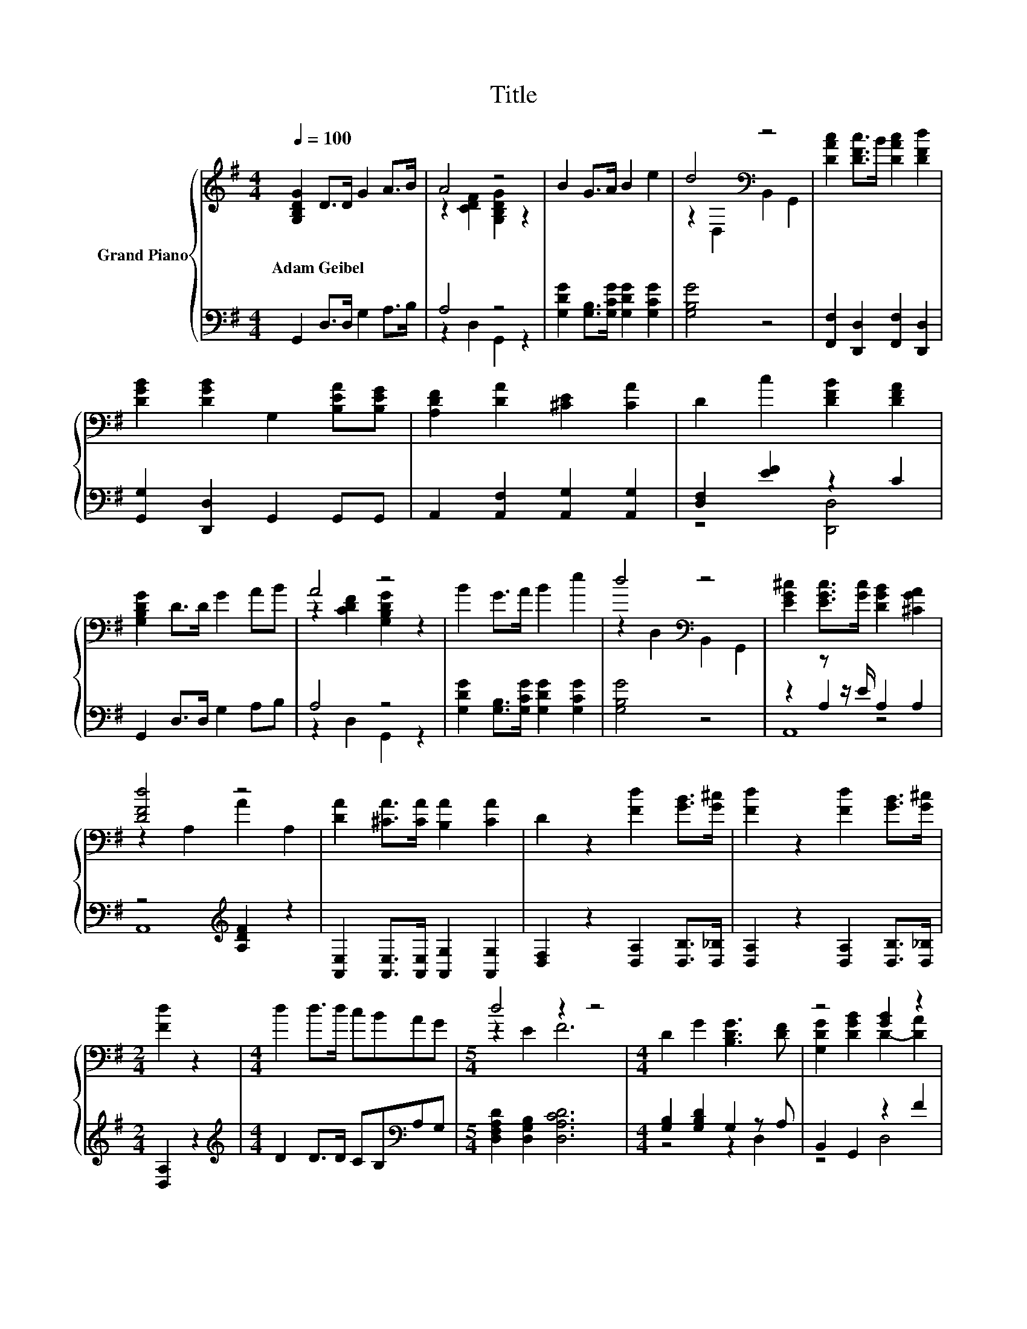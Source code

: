 X:1
T:Title
%%score { ( 1 3 6 ) | ( 2 4 5 ) }
L:1/8
Q:1/4=100
M:4/4
K:G
V:1 treble nm="Grand Piano"
V:3 treble 
V:6 treble 
V:2 bass 
V:4 bass 
V:5 bass 
V:1
 [G,B,DG]2 D>D G2 A>B | A4 z4 | B2 G>A B2 e2 | d4[K:bass] z4 | [DAc]2 [DFc]>B [DAc]2 [DFd]2 | %5
w: Adam~Geibel * * * * *|||||
 [DGB]2 [DGB]2 G,2 [B,EA][B,EG] | [A,DF]2 [DA]2 [^CE]2 [CA]2 | D2 c2 [DFB]2 [DFA]2 | %8
w: |||
 [G,B,DG]2 D>D G2 AB | A4 z4 | B2 G>A B2 e2 | d4[K:bass] z4 | [EG^c]2 [EGc]>[Gc] [DGB]2 [^CGA]2 | %13
w: |||||
 [DFd]4 z4 | [DA]2 [^CA]>[CA] [B,A]2 [CA]2 | D2 z2 [Fd]2 [GB]>[G^c] | [Fd]2 z2 [Fd]2 [GB]>[G^c] | %17
w: ||||
[M:2/4] [Fd]2 z2 |[M:4/4] d2 d>d cBAG |[M:5/4] d4 z2 z4 |[M:4/4] D2 G2 [B,DG]3 [DF] | z4 [GB]2 z2 | %22
w: |||||
 z4 d4 | [DGB]2 [DFA]2 [DGB]4 | [B,D]2 [B,DG]2 [B,DG]3 [DF] | z4 B2 z2 | %26
w: ||||
 [Fd]2 [A,EA]2 [A,FA]3 [DF] | [B,DF]2[K:bass] [G,^CE]2 [F,D]4 | d2 d2 d2 [DG]2 | z4 [GB]2 z2 | %30
w: ||||
 d2 d2 d2 [DG]2 | z4 [GB]2 z2 | [Ece]2 [Ece]2 [Ece]2 [EBd]2 | [EAc]2 [E^GB]2 c4 | %34
w: ||||
 A2 Bc [DGd]3 [DG] | [B,DG]2 [CFA]2 [B,GB]4 | e4 z4 | z4 c4 | z4 d4 |[M:7/8] G2 A2 G3 | %40
w: ||||||
[M:6/8][Q:1/4=92] G G2 G A2 | .A2 z/ d/ a/d/ G2 | G G2 G A2 |[M:5/8] d z z/ d/ a/d/G- |[M:1/8] G | %45
w: |||||
 G |[M:3/4] [G,G]2 [G,G] [G,G]2 [G,G] | [G,G]2 [G,G] [G,G]2 G | [G,DG]3 [G,CG]3 | %49
w: ||||
[M:7/8] [G,B,G]-[G,B,G]-[G,B,G]- [G,B,G]3 z |[M:3/4][Q:1/4=80] [EG]>A [CEG] .[G,CE]3 | %51
w: ||
 [EG]>A [CEG] .[G,CE]3 | [B,=Fd]2 [B,Fd] .[DFB]3 | [CEc]2 [CEc] .[CEG]3 | %54
w: |||
 [C=FA]2 [CFA][CAc]- [CAc]/[CGB]/[CFA] | [EG]>[=FA] .[EG]>g e/c/G/E/ | A2 z2 z2 | %57
w: |||
 [EG]>[=FA] .[EG]>g e/c/G/E/ | d2 d=f- f/d/B | [Ec]3 .[Ge]3 | c>G E[B,G]- [B,G]/[B,=F]/[B,D] | %61
w: ||||
[M:9/16] z/ E/G/c/e/g<c' |[M:4/4][Q:1/4=94] z8 | z2 B4[K:bass] z2 | z8[K:treble] | %65
w: ||||
[M:3/4] z2 B4[K:bass] |[M:1/4] E,2 | E2 |[M:4/4] E2 F2 ^G2 E2 | F2 ^G2 A2 [GB]2 | [A^c]4 [A^d]4 | %71
w: ||||||
 [^Ge]4 [^G,B,E]4 |[M:3/4] [A,^CF]4 [DE^G]2 |[M:1/4][Q:1/4=100] [^CA]2 |[M:4/4] [^CA]4 E2 [CA]2 | %75
w: ||||
 B4 E2 E2 | ^c2 B2 c2 [Fd]2 | ^c4 B2 A2 | A4 z4 | ^G2 A2 B2 ^c2 | ^G4 [^DF]3 E | E6 E2 | %82
w: |||||||
 e4 d2 ^c2 | d4 ^c2 c2 | B2 ^c2 [^CEA]2 [B,FB]2 | E3- [EF] E2 A2 | A2 ^G2 A2 B2 | A4 E2 ^c2 | %88
w: ||||||
 ^c2 B2 c2 [Bd]2 |[M:3/4] [A^c]4 [^GB]2 |[M:1/4] ^c2 |[M:4/4] d2 ^c2 B2 A2 | ^G4 z4 | %93
w: |||||
 [E^c]4 [DB]3 [^CA] | [^CA]6 z2 | [DA]8 | [^CA]8 |] %97
w: ||||
V:2
 G,,2 D,>D, G,2 A,>B, | A,4 z4 | [G,DG]2 [G,B,]>[G,CG] [G,DG]2 [G,CG]2 | [G,B,G]4 z4 | %4
 [F,,F,]2 [D,,D,]2 [F,,F,]2 [D,,D,]2 | [G,,G,]2 [D,,D,]2 G,,2 G,,G,, | %6
 A,,2 [A,,F,]2 [A,,G,]2 [A,,G,]2 | [D,F,]2 [EF]2 z2 C2 | G,,2 D,>D, G,2 A,B, | A,4 z4 | %10
 [G,DG]2 [G,B,]>[G,CG] [G,DG]2 [G,CG]2 | [G,B,G]4 z4 | z2 z z/ E/ A,2 A,2 | %13
 z4[K:treble] [A,DF]2 z2 | [A,,E,]2 [A,,E,]>[A,,E,] [A,,G,]2 [A,,G,]2 | %15
 [D,F,]2 z2 [D,A,]2 [D,B,]>[D,_B,] | [D,A,]2 z2 [D,A,]2 [D,B,]>[D,_B,] |[M:2/4] [D,A,]2 z2 | %18
[M:4/4][K:treble] D2 D>D CB,[K:bass]A,G, |[M:5/4] [D,F,A,D]2 [D,G,B,]2 [D,A,CD]6 | %20
[M:4/4] [G,B,]2 [G,B,D]2 G,2 z A, | B,,2 G,,2 z2 F2 | B,,2 B,,2 [C,G,]2 z[K:treble] c | %23
 D,2 D,2 G,,4 | G,2 G,2 G,2 z A, | E,2 D,2 z2 A2 | [B,,B,]2 ^C,2 D,2 z A, | G,,2 A,,2 D,4 | %28
 D2 D2 D2 B,2 | F,2 G,2 z2[K:treble] F2 | D2 D2 D2 B,2 | F,2 G,2 z2 F2 | C,2 C,2 C,2 C,2 | %33
 C,2 E,2[K:treble] [A,EA]4 | [CDF]2 [CDF]2 B,2 z[K:bass] B, | D,2 D,2 G,,4 | %36
 [CEc]2 [CE]2 [CEc]2 [B,DB]2 | [A,CA]2 [^G,B,^G]2 [CA]4 | [F,D]2 [CDF]2 [DG]3[K:bass] [B,D] | %39
[M:7/8] [D,B,D]2 [D,CD]2 [G,B,D]3 |[M:6/8] G,[K:treble] [G,B,=F]2 [G,B,F] [G,CF]2 | %41
 [G,C=F] [G,B,F]2 z3 | G, [G,B,=F]2 [G,B,F] [G,CF]2 |[M:5/8] [G,C=F] [G,B,F]2 z2 |[M:1/8] z | A, | %46
[M:3/4] =F,3 D,3 | E,4 z A, | B,,3 A,,3 |[M:7/8] z z2 =F3 z | %50
[M:3/4] z z/ =F/ .C,>[K:treble]g e/c/G/E/ | z z/ =F/ .C,>[K:treble]g e/c/G/E/ | %52
 G,,2 .G,,>[K:treble]g =f/d/B/G/ | C,2 .C,>[K:treble]g e/c/G/E/ | =F,2 F,F,- F,/F,/F, | %55
 [C,C]>[C,C] [C,C] .[C,C]3 | .[=F,C]2 [F,C=F][F,C]- [F,C]/[F,C]/[F,C] | [C,C]>[C,C] [C,C] .[C,C]3 | %58
 [G,B,=F]2 [G,B,F][G,B,D]- [G,B,D]/[G,B,F]/[G,DF] | [C,C]6 | %60
 [C,G,]2 [C,G,C][G,,G,]- [G,,G,]/[G,,G,]/[G,,=F,] |[M:9/16] z3/2 z3/2 C3/2 | %62
[M:4/4] E,2 E,2 E,2 [C,E,A,]2- | [C,E,A,][E,^G,B,E] [G,B,E]2- [G,B,E]->[E,,G,B,E] E,,2 | %64
 E,2 E,2 E,2 [C,E,A,]2- |[M:3/4] [C,E,A,][E,^G,B,E] [G,B,E]3- [G,B,E]/-[E,,G,B,E]/ |[M:1/4] E,,2 | %67
 [E,^G,]2 |[M:4/4] [E,^G,]2 [E,A,E]2 [E,B,E]2 [E,G,]2 | [E,A,E]2 [E,B,E]2 [E,^CE]2 [E,D]2 | %70
 [E,^C]4 [E,=C]4 | [E,B,]4 [D,,D,]4 |[M:3/4] [^C,,^C,]4 [B,,,B,,]2 |[M:1/4] [A,,A,]2 | %74
[M:4/4] [A,,A,]4 [^C,A,]2 [A,,A,]2 | [E,^G,E]4 [E,G,]2 [E,G,]2 | E2- [^G,B,E]2 [A,E]2 [D,A,]2 | %77
 [E,E]4- [E,^G,E]2 [F,A,^C]2 | ^C2 z2 [E,B,E]2 [B,,B,]2 | [B,E]4 z4 | [B,E]4 [B,,A,]3 [E,^G,] | %81
 [E,^G,]6 E,2 | [E,^CE]4 [E,B,E]2 [E,A,E]2 | [E,B,E]4 [E,A,E]2 [E,A,E]2 | E4 z4 | %85
 z2 z A, ^G,2[K:treble] [^CE]2 | [^CE]2 [B,E]2 [CE]2 [DE]2 | [^CE]4 [A,C]2 [A,A]2 | %88
 [A,A]2 [A,^G]2 [A,A]2[K:bass] D,2 |[M:3/4] E,4 E,2 |[M:1/4][K:treble] [A,EA]2 | %91
[M:4/4] [B,E^G]2 [A,EA]2[K:bass] [^G,E]2 [F,B,^D]2 | [B,E]4 [^C,A,]2 [D,A,]2 | %93
 [E,A,]4 [E,^G,]3 [A,,A,] | [A,,A,]6 z2 | [D,F,]8 | [A,,E,]8 |] %97
V:3
 x8 | z2 [CDF]2 [G,B,DG]2 z2 | x8 | z2[K:bass] D,2 B,,2 G,,2 | x8 | x8 | x8 | x8 | x8 | %9
 z2 [CDF]2 [G,B,DG]2 z2 | x8 | z2[K:bass] D,2 B,,2 G,,2 | x8 | z2 A,2 A2 A,2 | x8 | x8 | x8 | %17
[M:2/4] x4 |[M:4/4] x8 |[M:5/4] z2 E2 F6 |[M:4/4] x8 | [G,DG]2 [DGB]2 D2- [DA]2 | %22
 [DGd]2 [DFd]2 E2 [EA]2 | x8 | x8 | [G,B,G]2 [DGB]2 [EG]4 | x8 | x2[K:bass] x6 | x8 | %29
 [DAc]2 [DGB]2 D2- [DA]2 | x8 | [DAc]2 [DGB]2 D2- [DA]2 | x8 | x8 | x8 | x8 | z2 z e e2 d2 | %37
 c2 B2 z2 G,2 | A2 Bc z2 z G |[M:7/8] x7 |[M:6/8] x6 | z G2 z3 | x6 |[M:5/8] z G2 z2 |[M:1/8] x | %45
 x |[M:3/4] x6 | x6 | x6 |[M:7/8] x7 |[M:3/4] x6 | x6 | x6 | x6 | x6 | z2 z .E3 | %56
 z =F A[Ac]- [Ac]/[GB]/[FA] | z2 z .E3 | x6 | x6 | E2 z2 z2 |[M:9/16] C3 z3/2 | %62
[M:4/4] E2 E2 E2 [EA]2- | [EA]B z2 z z/[K:bass] E,/ E,2 | E2 E2 E2[K:treble] [EA]2- | %65
[M:3/4] [EA]B z2 z z/[K:bass] E,/ |[M:1/4] x2 | x2 |[M:4/4] x8 | x8 | x8 | x8 |[M:3/4] x6 | %73
[M:1/4] x2 |[M:4/4] x8 | x8 | x8 | x8 | z2 ^D2 ^G2 [DF]2 | x8 | x8 | x8 | x8 | x8 | x8 | %85
 [B,^G]4 z4 | x8 | x8 | x8 |[M:3/4] x6 |[M:1/4] x2 |[M:4/4] x8 | z2 D,2 [EA]2 [Fd]2 | x8 | x8 | %95
 x8 | x8 |] %97
V:4
 x8 | z2 D,2 G,,2 z2 | x8 | x8 | x8 | x8 | x8 | z4 [D,,D,]4 | x8 | z2 D,2 G,,2 z2 | x8 | x8 | %12
 z2 A,2 z4 | A,,8[K:treble] | x8 | x8 | x8 |[M:2/4] x4 |[M:4/4][K:treble] x6[K:bass] x2 | %19
[M:5/4] x10 |[M:4/4] z4 z2 D,2 | z4 D,4 | z4 z2 C,2[K:treble] | x8 | z4 z2 D,2 | z4 ^C,4 | %26
 z4 z2 F,,2 | x8 | x8 | z4 D,4[K:treble] | x8 | z4 D,4 | x8 | x4[K:treble] x4 | z4 z2 G,2[K:bass] | %35
 x8 | x8 | z4 A,2 z2 | z4 B,2 z2[K:bass] |[M:7/8] x7 |[M:6/8] x[K:treble] x5 | x6 | x6 | %43
[M:5/8] x5 |[M:1/8] x | x |[M:3/4] x6 | z2 z C,3 | x6 |[M:7/8] G,,-G,,-G,,- G,,3 z | %50
[M:3/4] [C,C]2 z .C,3[K:treble] | [C,C]2 z .C,3[K:treble] | z2 z .G,,3[K:treble] | %53
 z2 z .C,3[K:treble] | x6 | x6 | x6 | x6 | x6 | x6 | x6 |[M:9/16] [C,E,]4- [C,E,]/ |[M:4/4] x8 | %63
 z2 E,4 z2 | x8 |[M:3/4] z2 E,4 |[M:1/4] x2 | x2 |[M:4/4] x8 | x8 | x8 | x8 |[M:3/4] x6 | %73
[M:1/4] x2 |[M:4/4] x8 | x8 | A,2 z2 z4 | A,4 z4 | [F,A,]4 z4 | E,2 F,2 [^G,E]2 [A,^CE]2 | x8 | %81
 x8 | x8 | x8 | [E,^G,]2 A,2 ^C,2 D,2 | E,6[K:treble] z2 | x8 | x8 | x6[K:bass] x2 |[M:3/4] x6 | %90
[M:1/4][K:treble] x2 |[M:4/4] x4[K:bass] x4 | E,2 z2 z4 | x8 | x8 | x8 | x8 |] %97
V:5
 x8 | x8 | x8 | x8 | x8 | x8 | x8 | x8 | x8 | x8 | x8 | x8 | A,,8 | x4[K:treble] x4 | x8 | x8 | %16
 x8 |[M:2/4] x4 |[M:4/4][K:treble] x6[K:bass] x2 |[M:5/4] x10 |[M:4/4] x8 | x8 | x7[K:treble] x | %23
 x8 | x8 | x8 | x8 | x8 | x8 | x6[K:treble] x2 | x8 | x8 | x8 | x4[K:treble] x4 | x7[K:bass] x | %35
 x8 | x8 | x8 | x7[K:bass] x |[M:7/8] x7 |[M:6/8] x[K:treble] x5 | x6 | x6 |[M:5/8] x5 |[M:1/8] x | %45
 x |[M:3/4] x6 | x6 | x6 |[M:7/8] x7 |[M:3/4] x7/2[K:treble] x5/2 | x7/2[K:treble] x5/2 | %52
 x7/2[K:treble] x5/2 | x7/2[K:treble] x5/2 | x6 | x6 | x6 | x6 | x6 | x6 | x6 |[M:9/16] x9/2 | %62
[M:4/4] x8 | x8 | x8 |[M:3/4] x6 |[M:1/4] x2 | x2 |[M:4/4] x8 | x8 | x8 | x8 |[M:3/4] x6 | %73
[M:1/4] x2 |[M:4/4] x8 | x8 | x8 | x8 | x8 | x8 | x8 | x8 | x8 | x8 | x8 | x6[K:treble] x2 | x8 | %87
 x8 | x6[K:bass] x2 |[M:3/4] x6 |[M:1/4][K:treble] x2 |[M:4/4] x4[K:bass] x4 | x8 | x8 | x8 | x8 | %96
 x8 |] %97
V:6
 x8 | x8 | x8 | x2[K:bass] x6 | x8 | x8 | x8 | x8 | x8 | x8 | x8 | x2[K:bass] x6 | x8 | x8 | x8 | %15
 x8 | x8 |[M:2/4] x4 |[M:4/4] x8 |[M:5/4] x10 |[M:4/4] x8 | x8 | x8 | x8 | x8 | x8 | x8 | %27
 x2[K:bass] x6 | x8 | x8 | x8 | x8 | x8 | x8 | x8 | x8 | z2 c2 z4 | x8 | z4 z2 G,2 |[M:7/8] x7 | %40
[M:6/8] x6 | x6 | x6 |[M:5/8] x5 |[M:1/8] x | x |[M:3/4] x6 | x6 | x6 |[M:7/8] x7 |[M:3/4] x6 | %51
 x6 | x6 | x6 | x6 | x6 | x6 | x6 | x6 | x6 | x6 |[M:9/16] x9/2 |[M:4/4] x8 | x11/2[K:bass] x5/2 | %64
 x6[K:treble] x2 |[M:3/4] x11/2[K:bass] x/ |[M:1/4] x2 | x2 |[M:4/4] x8 | x8 | x8 | x8 | %72
[M:3/4] x6 |[M:1/4] x2 |[M:4/4] x8 | x8 | x8 | x8 | x8 | x8 | x8 | x8 | x8 | x8 | x8 | x8 | x8 | %87
 x8 | x8 |[M:3/4] x6 |[M:1/4] x2 |[M:4/4] x8 | x8 | x8 | x8 | x8 | x8 |] %97

